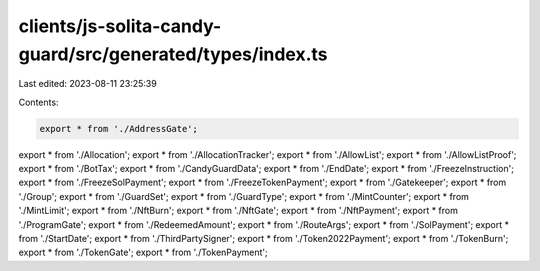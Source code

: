 clients/js-solita-candy-guard/src/generated/types/index.ts
==========================================================

Last edited: 2023-08-11 23:25:39

Contents:

.. code-block:: ts

    export * from './AddressGate';
export * from './Allocation';
export * from './AllocationTracker';
export * from './AllowList';
export * from './AllowListProof';
export * from './BotTax';
export * from './CandyGuardData';
export * from './EndDate';
export * from './FreezeInstruction';
export * from './FreezeSolPayment';
export * from './FreezeTokenPayment';
export * from './Gatekeeper';
export * from './Group';
export * from './GuardSet';
export * from './GuardType';
export * from './MintCounter';
export * from './MintLimit';
export * from './NftBurn';
export * from './NftGate';
export * from './NftPayment';
export * from './ProgramGate';
export * from './RedeemedAmount';
export * from './RouteArgs';
export * from './SolPayment';
export * from './StartDate';
export * from './ThirdPartySigner';
export * from './Token2022Payment';
export * from './TokenBurn';
export * from './TokenGate';
export * from './TokenPayment';


